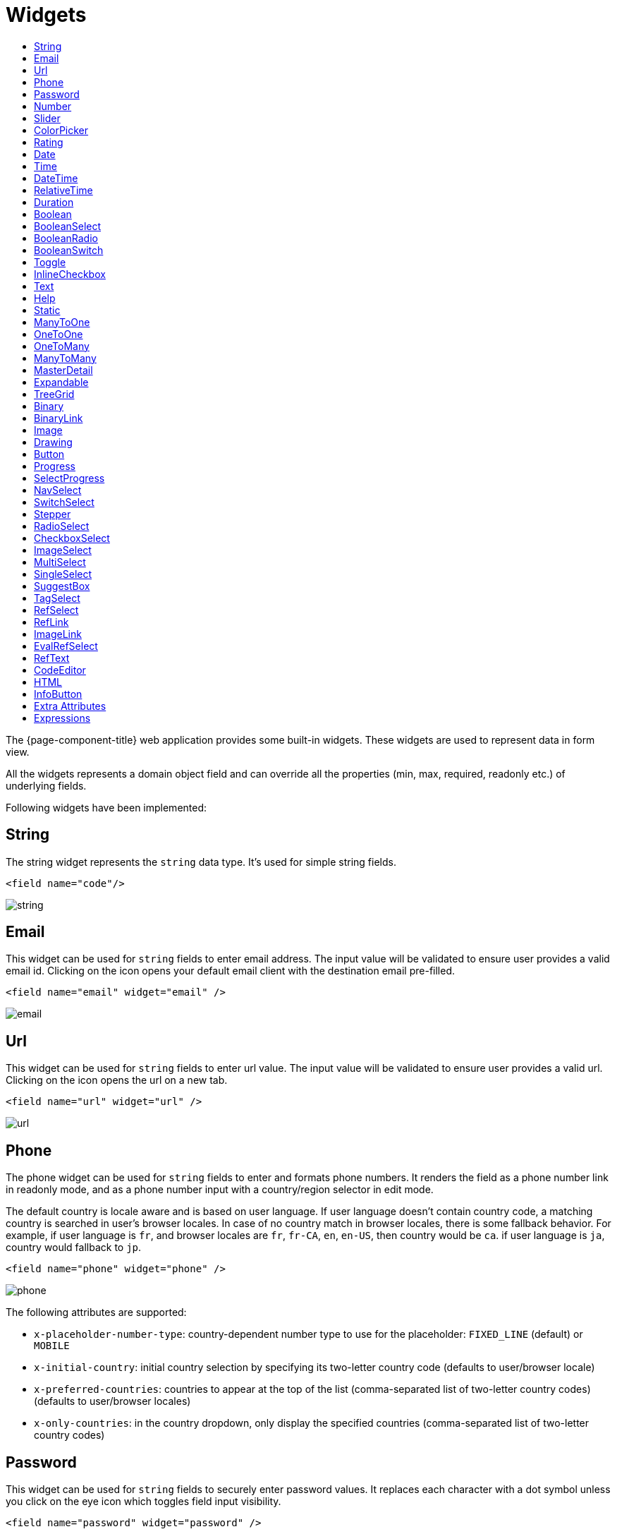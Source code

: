 = Widgets
:toc:
:toc-title:

The {page-component-title} web application provides some built-in widgets. These widgets are
used to represent data in form view.

All the widgets represents a domain object field and can override all the
properties (min, max, required, readonly etc.) of underlying fields.

Following widgets have been implemented:

== String

The string widget represents the `string` data type. It's used for simple string
fields.

[source,xml]
----
<field name="code"/>
----

image::widgets/string.png[]

== Email

This widget can be used for `string` fields to enter email address. The input value will be validated to ensure user
provides a valid email id. Clicking on the icon opens your default email client with the destination email pre-filled.

[source,xml]
----
<field name="email" widget="email" />
----

image::widgets/email.png[]

== Url

This widget can be used for `string` fields to enter url value. The input value will be validated to ensure user
provides a valid url. Clicking on the icon opens the url on a new tab.

[source,xml]
----
<field name="url" widget="url" />
----

image::widgets/url.png[]

== Phone

The phone widget can be used for `string` fields to enter and formats phone numbers.
It renders the field as a phone number link in readonly mode, and as a phone number input with a country/region selector in edit mode.

The default country is locale aware and is based on user language. If user language doesn't contain country code,
a matching country is searched in user's browser locales. In case of no country match in browser locales, there is some fallback behavior. For example, if user language is `fr`, and browser locales are `fr`, `fr-CA`, `en`, `en-US`, then country would be `ca`. if user language is `ja`, country would fallback to `jp`.

[source,xml]
----
<field name="phone" widget="phone" />
----

image::widgets/phone.png[]

The following attributes are supported:

* `x-placeholder-number-type`: country-dependent number type to use for the placeholder: `FIXED_LINE` (default) or `MOBILE`
* `x-initial-country`: initial country selection by specifying its two-letter country code (defaults to user/browser locale)
* `x-preferred-countries`: countries to appear at the top of the list (comma-separated list of two-letter country codes) (defaults to user/browser locales)
* `x-only-countries`: in the country dropdown, only display the specified countries (comma-separated list of two-letter country codes)

== Password

This widget can be used for `string` fields to securely enter password values. It replaces each character with a dot symbol
unless you click on the eye icon which toggles field input visibility.

[source,xml]
----
<field name="password" widget="password" />
----

image::widgets/password.png[]

== Number

The number widget is used for `integer` and `decimal` data fields.

[source,xml]
----
<field name="integer" widget="Integer"/>
<field name="price" widget="Decimal" x-scale="2" x-precision="18"/>
<field name="decimal" widget="Decimal" x-scale="currency.decimalPlaces" x-precision="18"/>
----

image::widgets/number.png[]

The following attributes are supported:

* `min`: lowest bound of the value
* `max`: upper bound of the value
* `x-scale`: scale of the decimal value (total number of digits in decimal part). It accepts an integer
for a fix scale, or a field name for a dynamic evaluation.
* `x-precision`: precision of the decimal value (total number of digits).

[source,xml]
----
<field name="integer" widget="Integer"/>
<field name="decimal" widget="Decimal" x-scale="2" x-precision="18"/>
<field name="decimal" widget="Decimal" x-scale="currency.decimalPlaces" x-precision="18"/>
----

== Slider

The `Slider` widget works on `integer` and `decimal` fields. It provides the ability to select a value within a range.

[source,xml]
----
<field name="price" widget="Slider" x-step="10" />
<field name="price" widget="Slider" min="1" max="10" x-scale="currency.decimalPlaces" x-slider-show-min-max="true" />
----

image::widgets/slider.png[]
image::widgets/slider-2.png[]

The following attributes are supported:

* `x-step`: slider's step value. Default to `1` for `integer` fields type and to scale value for `decimal` fields type.
* `x-slider-show-min-max`: display min and max values below slider. Default to `false`.

== ColorPicker

The color picker widget is used for `string` data fields. It provides the ability to pick a color in a popper.
The value is stored in hexadecimal.

[source,xml]
----
<field name="color" widget="ColorPicker"/>
<field name="color" widget="ColorPicker" x-lite="true"/>
----

[frame=none,grid=none,cols="1,1"]
|===
a|image::widgets/color-picker.png[]
a|image::widgets/color-picker-2.png[]
|===

The following attributes are supported:

* `x-lite`: change color picker popper to a basic palette. Default to `false`.
* `x-color-picker-show-alpha`: whether to accept color with alpha (ie, opacity). Not supported with `x-lite` attribute.
Default to `true`.

By default, it returns hex code format `#RRGGBB`. When alpha is enabled, it returns hex code format `#RRGGBBAA`, where
alpha is `A`.

== Rating

The rating widget is used for `integer`/`long`/`decimal` data fields. It provides ability to collect measurable
opinions/experiences/feedbacks/...

By default, `star` icon will be colored in yellow when checked and `heart` in pink. The record value of the first icon
is `1`, the last is the one defined in `max` attribute. By clicking on the last checked icon, it reset the value to `0`.

Widget support partial rating on decimal fields but only for display purpose (for example, an average).

[source,xml]
----
<field name="fidelity" type="Integer" widget="Rating"/>
<field name="myRating" type="Integer" widget="Rating" x-rating-icon="heart"/>
<field name="myRating" type="Integer" widget="Rating" max="8" x-rating-icon="airplane"/>
<field name="myRating" type="Integer" widget="Rating" x-rating-icon="1-square,2-square,3-square,4-square,5-square"/>
<field name="satisfaction" type="Integer" widget="Rating" x-rating-icon="emoji-angry,emoji-frown,emoji-neutral,emoji-smile,emoji-laughing" x-rating-color="#d32f2f,#d32f2f,#ed6c02,#2e7d32,#2e7d32" x-rating-highlight-selected="true" x-rating-fill="false"/>
----

image::widgets/rating.png[]
image::widgets/rating-2.png[]

The following attributes are supported:

* `max`: the number of icon to display. Default to `5`.
* `x-rating-icon`: https://icons.getbootstrap.com/[Bootstrap] icon to use. It also supports comma-separated list of icons. Default to `star`.
* `x-rating-color`: color to use when checked. It also supports comma-separated list of colors.
* `x-rating-fill`: whether the icon should use fill style when checked. Defaults to `true`.
* `x-rating-highlight-selected`: whether to highlight only the selected icon. Defaults to `false`.

== Date

The date widget is used for `Date` data fields. Clicking on the icon opens a calendar popper to select a date easily in edit mode.

[source,xml]
----
<field name="date" widget="Date" />
----

image::widgets/date.png[]

== Time

The time widget is used for `Time` data fields.

[source,xml]
----
<field name="time" widget="Time" />
----

image::widgets/time.png[]

The following attribute is supported:

* `x-seconds`: Show seconds. Default to false.

== DateTime

The date time widget is used for `DateTime` data fields.
The field is rendered as a `Date` widget but also accepts hours and minutes.

[source,xml]
----
<field name="dateTime" widget="DateTime" />
----

image::widgets/date-time.png[]

The following attribute is supported:

* `x-seconds`: Show seconds. Default to false.

== RelativeTime

The relative time widget is used for `Date` and `DateTime` data fields. The field renders relative time from now.

[source,xml]
----
<field name="updatedOn" widget="RelativeTime" />
----
 
image::widgets/relative-time.png[]

On a `datetime` field type, here is the output depending on the range :

|===
|Range |Sample Output

|0 to 44 seconds
|`A few seconds ago`

|45 to 89 seconds
|`A minute ago`

|90 seconds to 44 minutes
|`2 minutes ago ... 44 minutes ago`

|45 to 89 minutes
|`An hour ago`

|90 minutes to 21 hours
|`2 hours ago ... 21 hours ago`

|22 to 35 hours
|`A day ago`

|36 hours to 25 days
|`2 days ago ... 25 days ago`

|26 to 45 days
|`A month ago`

|46 days to 10 months
|`2 months ago ... 10 months ago`

|11 months to 17months
|`A year ago`

|18 months+
|`2 years ago ... 20 years ago`
|===


On a `date` field type, it will handle special cases depending on following conditions :

* if date is today : `Today`
* if date is tomorrow : `Tomorrow`
* if date is yesterday : `Yesterday`
* if date is within next week : `Monday ... Sunday` (name of the day of the week)
* if date is within last week : `Last Monday ... Sunday` (name of the day of the week)

== Duration

The duration widget is used for `integer`/`long` data fields.

[source,xml]
----
<field name="duration" widget="Duration" />
----

image::widgets/duration.png[]

The following attributes are supported:

* `x-big`: If expected duration is more than 100 hours. Default to false.
* `x-seconds`: Show seconds. Default to false.

== Boolean

The widget is used for `boolean` data fields.

[source,xml]
----
<field name="boolean" widget="boolean" />
----

image::widgets/boolean.png[]

== BooleanSelect

The widget is used for `boolean` data fields. The field is rendered as a combo box with yes/no selection.

[source,xml]
----
<field name="booleanSelect" widget="BooleanSelect" />
<field name="booleanSelect" widget="BooleanSelect" x-true-text="On" x-false-text="Off" />
----

image::widgets/boolean-select.png[]

The following attributes are supported:

* `x-true-text`: Change true text. Default to "Yes".
* `x-false-text`: Change false text. Default to "No".

== BooleanRadio

The widget is used for `boolean` data fields. The field is rendered as a group of two radio boxes with
yes/no text.

[source,xml]
----
<field name="booleanRadio" widget="boolean-radio" />
<field name="booleanRadio" widget="boolean-radio" x-true-text="On" x-false-text="Off" />
----

image::widgets/boolean-radio.png[]

The following attributes are supported:

* `x-true-text`: Change true text. Default to "Yes".
* `x-false-text`: Change false text. Default to "No".
* `x-direction`: If value is "vertical", renders the radio list vertically. Default to horizontal.

== BooleanSwitch

The widget is used for `boolean` data fields. The field is rendered as a switching selector.

[source,xml]
----
<field name="booleanSwitch" widget="boolean-switch" />
----

image::widgets/boolean-switch.png[]

== Toggle

The widget is used for `boolean` data fields. The field is rendered as a two state toggle button.
By default, the toggle button icon is a `square` for unchecked state and `square-fill` for checked state.

[source,xml]
----
<field name="confirmed" widget="toggle" />
<field name="confirmed" type="Boolean" widget="Toggle" x-icon="star" x-icon-active="star-fill"/>
----

image::widgets/toggle.png[]
image::widgets/toggle-2.png[]

The following attributes are supported:

- `x-icon`: specify an icon for unchecked state
- `x-icon-hover`: specify an icon for hover state
- `x-icon-active`: specify an icon for checked state

== InlineCheckbox

The widget is used for `boolean` data fields. The field is rendered as default boolean widget but with
the title on right.

[source,xml]
----
<field name="inlineCheckbox" widget="InlineCheckbox" />
----

image::widgets/inline-checkbox.png[]

== Text

The text widget is used for multiline or large `string` data fields.

[source,xml]
----
<field name="description" widget="Text"/>
----

image::widgets/text.png[]

The following attribute is supported:

* `height`: specify the visible height of the text area, in lines. Default to 5.

== Help

This widget is used to show static help information in form view.

[source,xml]
----
<help>
<![CDATA[
Some help text goes here....
]]>
</help>
----

image::widgets/help.png[]

== Static

This widget is similar to help widget but doesn't apply any specific style

[source,xml]
----
<static>
<![CDATA[
Some static text goes here....
]]>
</static>
----

image::widgets/static.png[]

== ManyToOne

The widget is used for `many-to-one` fields.

[source,xml]
----
<field name="customer" /> <!-- assuming it's m2o field -->
<field name="some" x-type="many-to-one"
  x-target="com.axelor.contact.db.Contact"
  x-target-name="fullName" /> <!-- dummy m2o field -->
----

image::widgets/many-to-one.png[]

The `viewer` and `editor` for this field refers to the linked record.

[source,xml]
----
<field name="contact">
  <viewer>
  <![CDATA[
    <>
      <strong>{fullName}</strong>
    </>
  ]]>
  </viewer>
  <editor>
    <field name="firstName" />
    <field name="lastName" />
  </editor>
</field>
----

image::widgets/many-to-one-2.png[]

== OneToOne

The widget is used for `one-to-one` fields. This is same `many-to-one` widget.

== OneToMany

The widget is used for `one-to-many` fields.

[source,xml]
----
<panel-related field="items" /> <!-- assuming it's o2m field -->
<panel-related field="some" x-type="one-to-many"
  x-target="com.axelor.sale.db.OrderItem" /> <!-- dummy o2m field -->
----

image::widgets/one-to-many.png[]

The default widget uses a grid widget to show linked records. You can specify
field names to show in the list:

[source,xml]
----
<panel-related field="items">
  <field name="product" />
  <field name="quantity" />
  <field name="price" />
  <field name="taxes" />
</panel-related>
----

image::widgets/one-to-many-2.png[]

You can also display the values as repeated `viewer` or `editor` using normal
`field` widget:

[source,xml]
----
<field name="addresses" colSpan="12">
  <viewer><![CDATA[
  <>
    <Box>{street} {area}</Box>
    <Box>{city}, {state} - {zip}</Box>
    <Box>{country.name}</Box>
  </>
]]></viewer>
  <editor x-show-titles="false">
    <field name="street" colSpan="12" />
    <field name="area" colSpan="12" />
    <field name="city" colSpan="4" />
    <field name="state" colSpan="4" />
    <field name="zip" colSpan="4" />
    <field name="country" colSpan="12" widget="SuggestBox" />
  </editor>
</field>
----

image::widgets/one-to-many-3.png[]

== ManyToMany

The widget is used for `many-to-many` fields. This is same widget as `one-to-many`
but one additional icon to select existing records.

== MasterDetail

This widget is supported on `one-to-many` and `many-to-many` fields. It allows to show a form view below the grid view for the currently selected row.

[source,xml]
----
<panel-related
  field="items"
  readonlyIf="confirmed"
  editable="true"
  orderBy="sequence"
  onChange="com.axelor.sale.web.SaleOrderController:calculate"
  widget="MasterDetail"
>
  <field name="product" onChange="action-order-line-change-product" />
  <field name="price" />
  <field name="quantity" />
  <field name="taxes" />
</panel-related>
----

image::widgets/master-detail.png[]

The following attribute is supported:

* `summary-view`: (optional) used to define the form view shown below the grid view. If not specified, the view specified by `form-view` attribute is used instead.

NOTE: If grid is editable, summary form view stays readonly.

== Expandable

This widget is supported on `one-to-many` fields and top-level grids. It allows to show an expandable form view below each row.

[source,xml]
----
<panel-related
  field="items"
  readonlyIf="confirmed"
  editable="true"
  orderBy="sequence"
  onChange="com.axelor.sale.web.SaleOrderController:calculate"
  widget="Expandable"
>
  <field name="product" onChange="action-order-line-change-product"/>
  <field name="price"/>
  <field name="quantity"/>
  <field name="taxes"/>
</panel-related>
----

image::widgets/expandable.png[]

The following attributes are supported:

* `summary-view`: (optional) used to define the expandable form view. If not specified, the view specified by `form-view` attribute is used instead.
* `x-expand-all`: (optional) to enable expand all feature, you have to specify a comma-separated list of nested expandable collection fields, if any. Supported on form field only, not on top-level grid.

== TreeGrid

This widget is supported on `one-to-many` fields. It allows to show a tree-like structure in a grid view.
With `editable="true"` (inline edit), when you edit a row at any nesting level, you can press `Ctrl+Enter` to add a subitem.

[source,xml]
----
    <panel-related
      title="Items (Tree)"
      readonlyIf="confirmed"
      field="items"
      form-view="order-line-form"
      grid-view="order-line-grid"
      editable="true"
      onChange="com.axelor.sale.web.SaleOrderController:computeItems"
      widget="TreeGrid"
      x-tree-field="items"
      x-tree-limit="2"
      x-tree-field-title="Add subline"
    >
      <field name="product" onChange="action-order-line-change-product"/>
      <field name="price" width="200" />
      <field name="quantity" width="150" />
    </panel-related>
----

image::widgets/tree-grid.png[]

The following attributes are supported:

* `x-tree-field`: (optional) used to define the nested o2m field, defaults to panel-related/field name.
* `x-tree-limit`: (optional) used to specify limit to support nested tree structure.
* `x-tree-field-title`: (optional) title used for add subitem button, defaults to "Add subitem" (button is shown only when item contains no subitems).
* `x-expand-all`: (optional) it's enabled by default with tree-grid, it uses `x-tree-field` value as `x-expand-all` value. To disable it, we can set it to `"false"`
* `summary-view`: (optional) used to define the extended form view, which will be displayed along with sub-lines view.

NOTE: Only `onChange` action on root collection is performed. Actions defined on sub-items are not supported.

== Binary

The binary widget is file upload widget used with `binary` fields.

[source,xml]
----
<field name="file" widget="binary" />
----

image::widgets/binary.png[]

The following attribute is supported:

* `x-accept`: Specify the file types the file input should accept. Can be a filename extension or a MIME type
(see https://developer.mozilla.org/en-US/docs/Web/HTML/Element/input/file#unique_file_type_specifiers[MDN doc])


== BinaryLink

This widget can be used with `many-to-one` fields referencing `com.axelor.meta.db.MetaFile` records. It allows
single click download and upload.

[source,xml]
----
<field name="metaFile" widget="binary-link" />
----

image::widgets/binary-link.png[]

The following attribute is supported:

* `x-accept`: Specify the file types the file input should accept. Can be a filename extension or a MIME type
(see https://developer.mozilla.org/en-US/docs/Web/HTML/Element/input/file#unique_file_type_specifiers[MDN doc])

== Image

The image widget is used with `binary` fields that stores image data or
`many-to-one` fields referencing `com.axelor.meta.db.MetaFile` records.

[source,xml]
----
<field name="picture" widget="image" />
----

image::widgets/image.png[]

The following attribute is supported:

* `x-accept`: Specify the file types the file input should accept. Can be a filename extension or a MIME type
(see https://developer.mozilla.org/en-US/docs/Web/HTML/Element/input/file#unique_file_type_specifiers[MDN doc])

== Drawing

The drawing widget is used to freely draw on a pop-up canvas.
It uses `binary` fields that stores image data or `many-to-one`
fields referencing `com.axelor.meta.db.MetaFile` records.

[source,xml]
----
<field name="signature" widget="drawing" />
<field name="signature" widget="drawing" x-stroke-width="2" x-stroke-color="red" />
<field name="signature" widget="drawing" x-stroke-width="1.5" x-stroke-color="aqua" x-drawing-height="800" x-drawing-width="700" />
----

image::widgets/drawing.png[]
image::widgets/drawing-2.png[]

The following attributes are supported:

* `x-stroke-width`: The stroke width. Default to 0.5.
* `x-stroke-color`: The stroke color. Can be any color name. Default to black.
* `x-drawing-height`: The drawing height in px. Default to 200.
* `x-drawing-width`: The drawing width in px. Default to 500.

== Button

The button widget is used to show a clickable button on a form.

[source,xml]
----
<button name="customBtn" title="Click Me!" onClick="actions"
  prompt="This is a confirmation message."
  icon="check-square" />
<button name="customBtn" title="Button" link="https://axelor.com" />
----

image::widgets/button.png[]
image::widgets/button-2.png[]

The following attributes are supported:

* `onClick`: action to execute on click event
* `prompt`: confirmation message before performing client action
* `link`: If specified then the button is rendered as a link.
Use empty value if you only need a link effect and perform actual action with onClick.
* `icon`: button icon (an image or an icon)
* `iconHover`: button icon on mouse hover (an image or an icon)

== Progress

The `Progress` widget is used to show a progress bar.

[source,xml]
----
<field name="progress" title="Progress" widget="Progress"
  x-colors="r:24,y:49,b:74,g:100" />
----

image::widgets/progress.png[]

Progress widget supports following attributes:

* `min`: number value to specify minimum range for progress (default to `0`)
* `max`: number value to specify maximum range for progress (default to `100`)
* `x-colors`: color options to configure the bar color (default to `r:24,y:49,b:74,g:100`)

Using the `x-colors` options, you can configure the bar color. Four colors can be configured. With `r:24,y:49,b:74,g:100`,
following colors will be used depending on the percentage value :

* red (r) - if percentage value in range [0, 24]
* yellow (y) - if percentage value in range [25, 49]
* blue (b) - if percentage value in range [50, 74]
* green (g) - if percentage value in range [75, 100]

== SelectProgress

Similar to the `Progress` widget, the `SelectProgress` widget can be used with a selection field to show selection in
editable mode and for readonly mode it will display as progress widget.

[source,xml]
----
<selection name="select.progress.selection">
  <option value="0">None</option>
  <option value="50">Half</option>
  <option value="100">Full</option>
</selection>

<field name="selectProgress" widget="SelectProgress" selection="select.progress.selection"/>
----

image::widgets/select-progress.png[]
image::widgets/select-progress-2.png[]

== NavSelect

The `NavSelect` widget is a breadcrumb like widget and can be used with selection fields.

[source,xml]
----
<field name="status" widget="NavSelect" />
----

image::widgets/nav-select.png[]

== SwitchSelect

The `SwitchSelect` widget works on `selection`, `enum` and `many-to-one` fields. It is used to pick a choice from a multiple-choice list.

[source,xml]
----
<field name="status" widget="SwitchSelect" x-direction="vertical" />
<field name="businessSector" widget="SwitchSelect" />
<field name="businessSector" widget="SwitchSelect" x-labels="false" />
----

image::widgets/switch-select.png[]
image::widgets/switch-select-2.png[]

The following attributes are supported:

* `x-labels`: Whether to display labels. Default to `true`.
* `x-direction`: If value is "vertical", renders the list vertically. Default to horizontal.

== Stepper

The `Stepper` widget works on `selection`, `enum` and `many-to-one` fields. It is used to indicate progress
through a multi-step process.

[source,xml]
----
<field name="status" widget="Stepper" />
<field name="stepper" widget="Stepper" x-stepper-show-description="true" x-stepper-type="icon" x-stepper-completed="false" selection="stepper.process.selection"/>
----

image::widgets/stepper.png[]
image::widgets/stepper-2.png[]

The following attributes are supported:

* `x-stepper-show-description`: If true, display description below label. Not supported on reference fields. Default to `false`.
* `x-stepper-type`: If value is "icon", display icon instead of numeric indicator. Not supported on reference fields. Default to `numeric`.
* `x-stepper-completed`: If true, the current step indicator is fully colored instead of having a simple border. Default to `true`.

== RadioSelect

The `RadioSelect` widget can be used with selection fields. The field is rendered
as radio selection list.

[source,xml]
----
<field name="status" widget="RadioSelect" />
----

image::widgets/radio-select.png[]

The following attribute is supported:

* `x-direction`: If value is "vertical", renders the radio list vertically. Default to horizontal.

== CheckboxSelect

The `CheckboxSelect` is same as `RadioSelect` but uses checkbox list.

[source,xml]
----
<field name="status" widget="CheckboxSelect" />
----

image::widgets/checkbox-select.png[]

The following attribute is supported:

* `x-direction`: If value is "vertical", renders the checkbox list vertically. Default to horizontal.

== ImageSelect

The `ImageSelect` widget can be used with a selection field where selection `icon` is either
image urls or font icons. If no `icon` is provided, it uses the value as icon.

`x-labels` attribute can be provided to show or not the selection text (default to `true`).

[source,xml]
----
<field name="IconSelect" selection="my.social.network.selection" widget="ImageSelect" title="Social network"/>

<selection name="my.social.network.selection">
   <option value="1" icon="discord">Discord</option>
   <option value="2" icon="facebook">Facebook</option>
   <option value="3" icon="instagram">Instagram</option>
   <option value="4" icon="linkedin">Linkedin</option>
   <option value="5" icon="twitter-x">X</option>
</selection>
----

image::widgets/image-select.png[]

== MultiSelect

The `MultiSelect` widget can be used with a selection field to select multiple values displayed as tags. Tag colors can be defined in the selection options via the `color` attribute.

[source,xml]
----
<selection name="product.color.selection">
  <option value="black" color="black ">Black</option>
  <option value="white" color="white">White</option>
  <option value="gray" color="grey">Gray</option>
  <option value="red" color="red">Red</option>
  <option value="green" color="green">Green</option>
  <option value="blue" color="blue">Blue</option>
  <option value="yellow" color="yellow">Yellow</option>
  <option value="chocolate" color="brown">Brown</option>
  <option value="orange" color="orange">Orange</option>
  <option value="purple" color="purple">Purple</option>
  <option value="pink" color="pink">Pink</option>
</selection>

<field name="colorVariants" widget="MultiSelect" selection="product.color.selection" />
----

image::widgets/multi-select.png[]

The following attribute is supported:

* `x-selection-show-checkbox`: Show checkbox. Default to false.

== SingleSelect

The `SingleSelect` widget can be used with a selection field to select a single value displayed as a tag. Tag colors can be defined in the selection options via the `color` attribute.

[source,xml]
----
<selection name="order.status.selection">
  <option value="DRAFT" color="blue">Draft</option>
  <option value="OPEN" color="yellow">Open</option>
  <option value="CANCELED" color="red">Canceled</option>
  <option value="CLOSED" color="green">Closed</option>
</selection>

<field name="orderStatus" widget="SingleSelect" selection="order.status.selection"/>
----

image::widgets/single-select.png[]

== SuggestBox

The `SuggestBox` widget can be used with a `many-to-one` or `one-to-one` field to show suggestion list of matching records (similar to selection fields).

[source,xml]
----
<field name="title" widget="SuggestBox"/>
----

image::widgets/suggest-box.png[]

== TagSelect

The `TagSelect` widget can be used with a `many-to-many` field to select multiple values displayed as tags.

[source,xml]
----
<field name="circles" widget="TagSelect"/>
----

image::widgets/tag-select.png[]

The following attributes are supported:

* `x-color-field`: specify the tag color field that should either use selection `color.name.selection`. From version
_7.2.1_, it also accepts a hexadecimal value.
* `x-image-field`: specify the image field to use.

Available tag color values for `MultiSelect`, `SingleSelect`, and `TagSelect`:

[source,xml]
----
<selection name="color.name.selection">
  <option value="red" color="red">Red</option>
  <option value="pink" color="pink">Pink</option>
  <option value="purple" color="purple">Purple</option>
  <option value="deeppurple" color="deeppurple">Deep Purple</option>
  <option value="indigo" color="indigo">Indigo</option>
  <option value="blue" color="blue">Blue</option>
  <option value="lightblue" color="lightblue">Light Blue</option>
  <option value="cyan" color="cyan">Cyan</option>
  <option value="teal" color="teal">Teal</option>
  <option value="green" color="green">Green</option>
  <option value="lightgreen" color="lightgreen">Light Green</option>
  <option value="lime" color="lime">Lime</option>
  <option value="yellow" color="yellow">Yellow</option>
  <option value="amber" color="amber">Amber</option>
  <option value="orange" color="orange">Orange</option>
  <option value="deeporange" color="deeporange">Deep Orange</option>
  <option value="brown" color="brown">Brown</option>
  <option value="grey" color="grey">Grey</option>
  <option value="bluegrey" color="bluegrey">Blue Grey</option>
  <option value="black" color="black">Black</option>
  <option value="white" color="white">White</option>
</selection>
----

== RefSelect

Sometimes we need to reference a record from different types. For example,
in an `Email`, we may have to give reference to an `Invoice` or `SaleOrder` or
even a `Contact`. The standard `ManyToOne` field can't work here as it can
only refer single type.

The `RefSelect` widget can be used in such cases. In order to use `RefSelect`,
we require two fields in target object and a selection of types.

[source,xml]
----
<entity ...>
  ...
  <string name="reference" /> <1>
  <integer name="referenceId" /> <2>
</entity>
----
<1> - will store the reference object type name
<2> - will store the reference record id

and a selection of types:

[source,xml]
----
<selection name="my.reference.select">
  <option value="com.axelor.sale.db.Order">SaleOrder</option> <1>
  <option value="com.axelor.contact.db.Contact"
    data-domain="self.email LIKE '%gmail%'"
    data-grid="my-custom-grid-view">Contact</option> <2>
</selection>
----
<1> - define selection option with fully qualified type name as value
<2> - you can define extra attributes using `data-` prefix

and we can use the reference widget like this:

[source,xml]
----
<form ...>
  ...
  <field name="reference" selection="my.reference.select" widget="RefSelect" />
</form>
----

image::widgets/ref-select.png[]
image::widgets/ref-select-2.png[]

The following attribute is supported:

* `x-related`: specify related field. Default to fieldName + "Id" concatenated (reference => referenceId).

NOTE: Use `data-grid` or `data-form` attributes to specify different views

== RefLink

In edit mode, this widget is the same as `<<RefSelect>>`. But in readonly mode, it only displays the link to the record (the type is not displayed).

image::widgets/ref-link.png[]

Example usage from `TeamTask`:
[source,xml]
----
<field name="relatedModel"
  title="Link"
  widget="RefLink"
  selection="team.task.links"
  x-related="relatedId" />
----

The following attribute is supported:

* `x-related`: specify related field. Default to fieldName + "Id" concatenated (reference => referenceId).

== ImageLink

In edit mode, this widget is used as `string` field input and we can enter interpolate string value. But in readonly mode, it displayed as Image widget with src link to that input value.

[source,xml]
----
<field name="imageLink" widget="ImageLink" />
----

image::widgets/image-link.png[]
image::widgets/image-link-2.png[]

== EvalRefSelect

image::widgets/eval-ref-select.png[]

This widget can be used to select reference value depending
on dynamic target model value. The following attributes should be
provided:

- `x-eval-target`: expression to find target model
- `x-eval-target-name`: expression to find target model name field
- `x-eval-value`: expression to get/set reference value (id)
- `x-eval-title`: expression to get/set reference title (name value)

Example usage from `MetaJsonField`:
[source,xml]
----
<field name="contextFieldValue"
  widget="eval-ref-select"
  x-eval-target="contextFieldTarget"
  x-eval-target-name="contextFieldTargetName"
  x-eval-value="contextFieldValue"
  x-eval-title="contextFieldTitle" />
----

== RefText

image::widgets/ref-text.png[]

This widget can be used to select string field value of a record.

- `x-target`: target model
- `x-target-name`: target model name field
- `x-target-search`: optional additional field value in selection list, displayed as `x-target-name` (`x-target-search`)
- `x-domain`: optional domain filter on target model

Example where we select model name of meta model:
[source,xml]
----
<field name="model" required="true" widget="ref-text"
  x-target="com.axelor.meta.db.MetaModel"
  x-target-name="fullName" />
----

Example where we select name of meta view, add module name in selection list, and use a domain filter:
[source,xml]
----
<field name="view" widget="ref-text"
  x-target="com.axelor.meta.db.MetaView"
  x-target-name="name"
  x-target-search="module"
  x-domain="self.model = :model AND self.type IN ('form', 'grid')" />
----

== CodeEditor

The CodeEditor widget is a special widget for string data fields to use a code
editor to input the source code text.

[source,xml]
----
<field name="script" widget="code-editor" x-code-syntax="xml"/>
----

image::widgets/code-editor.png[]

The following attributes are supported:

* `x-code-syntax`: syntax highlighting
* `x-code-theme`: theme to style the editor. If not defined, use the default theme.

WARNING: As part of the new v7 front-end built on top of React, `x-code-theme` is no more supported. It will be
re-added in a future version.

== HTML

The html editor widget is a special widget for string data fields to provide
html text.

Html widget has a special attribute `x-lite` to use a compact and
little version of the widget.

[source,xml]
----
<field name="note" widget="html"/>
<field name="note" widget="html" x-lite="true"/>
----

image::widgets/html.png[]
image::widgets/html-2.png[]

The following attribute is supported:

* `x-lite`: Show a lighter version of the widget. Default to false.

== InfoButton

This can be used on a button to dispay data bound to a record value (real or dummy).
If the name of the button is the name of a field, it is bound to that field.
Otherwise, use the `x-field` attribute to specify the bound field.

When using `x-field`, the button and the field are 2 distinct elements. Any attributes
defined on that field will be used to format the value. Moreover, this allows to change
the button attributes without impact on the bound field.

[source,xml]
----
<panel>
  <button
    name="btnTotalAmount"
    title="Total amount"
    icon="bar-chart"
    onClick="check-order-dates,com.axelor.sale.web.SaleOrderController:calculate,save"
    widget="info-button"
    x-field="totalAmount"
  />
  <field name="totalAmount" hidden="true"/>
</panel>
----

image::widgets/info-button.png[]

== Extra Attributes

In addition to the common properties, widgets supports the following extra properties
depending on the widget/type.

[cols="3,7,2"]
|===
| Attribute | Description | Default

| `x-bind` | expression to bind to the field value |
| `x-dirty` | whether the field contributes to the record dirty check | `true`
| `x-create` | the names of required fields to be used for quick record creation from `select` widget |
| `x-icon` | specify an icon |
| `x-icon-hover` | specify an icon for hover state |
| `x-exclusive` | whether the boolean field used inside the o2m repeat editor should be exclusive | `false`
| `x-show-icons` a| comma-separated list of names of icons to show, or `false` to hide them all :

* editor: `edit`, `view`, `select`, `clear`
* multirelational field: `select`, `new`, `edit`, `view`, `remove` |
| `x-reset-state` | whether to reset dummy field value on form save | `false`
| `x-can-copy` | whether to allow copy of o2m/m2m field items | `false`
| `onCopy` | action to call after duplicating record in o2m/m2m grid, used when `x-can-copy` is `true` |
| `onDelete` | action to call when deleting record in o2m/m2m grid |
| `x-direction` | layout direction (horizontal, vertical) of some widgets (e.g. `radio-select`) | `horizontal`
| `x-code-syntax` | syntax highlighting for the code editor widget |
| `x-order` | specify the order of suggest box list |
| `x-limit` | specify the maximum number of items in suggest box list | `10`
| `x-search-limit` | specify the default page limit of search popup | `40`
| `x-precision` | precision of the decimal value (total number of digits) |
| `x-scale` | scale of the decimal value (total number of digits in decimal part).

It accepts an integer for a fix scale, or a field name for a dynamic evaluation. | `2`
| `x-accept` | specify the file types the file input should accept |
| `x-image-field` | specify the image field to use with `m2o` and `tag-select` widget |
| `x-popup-maximized` | specify whether to open the `editor`, `selector`, or `all` popups as maximized |
|===

== Expressions

The form view widget's states can be set using boolean expressions from the xml views.

These are:

- `showIf` - show the widget
- `hideIf` - hide the widget
- `requiredIf` - mark the widget as required
- `readonlyIf` - mark the widget as readonly
- `validIf` - validate the field

The boolean expressions are evaluated against current form values. The following
special variables can be used:

- `$moment(d)` - a helper to convert date to moment.js object
- `$number(d)` - a helper to convert text to number
- `$contains(list, item)` - a helper to check whether list contains the item
- `$readonly()` - whether the widget is readonly
- `$required()` - whether the widget is required
- `$valid([name])` - whether the widget is valid
- `$invalid([name])` - whether the widget is invalid
- `$get(path)` - get the value with dotted path
- `$popup()` - whether the form is a popup
- `$user` - login of current user
- `$group` - group code of current user

Examples:

[source,xml]
----
<field name="createDate" readonlyIf="confirmed"/>

<field name="amount" validIf="$number(amount) &gt;= 100" />

<field name="password" validIf="password.length &gt; 5" />
<field name="confirmPassword" validIf="password === confirmPassword" />
----
